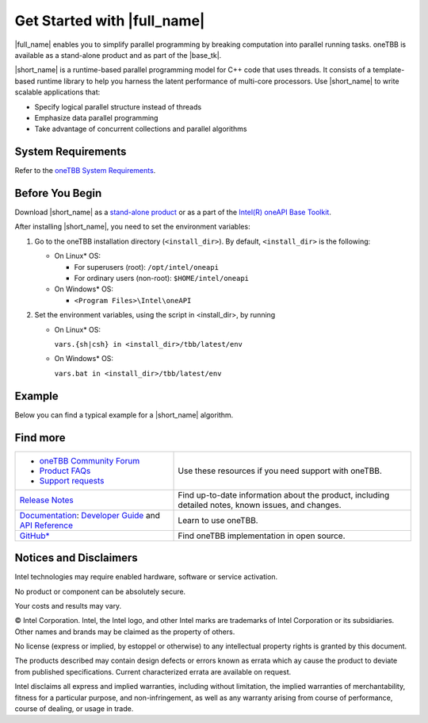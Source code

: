 .. _Get_Started_Guide

Get Started with |full_name|
============================


|full_name| enables you to simplify parallel programming by breaking 
computation into parallel running tasks. oneTBB is available as a stand-alone
product and as part of the |base_tk|.

|short_name| is a runtime-based parallel programming model for C++ code that uses threads.
It consists of a template-based runtime library to help you harness the latent performance
of multi-core processors. Use |short_name| to write scalable applications that:

- Specify logical parallel structure instead of threads
- Emphasize data parallel programming
- Take advantage of concurrent collections and parallel algorithms

System Requirements
*******************

Refer to the `oneTBB System Requirements <https://software.intel.com/content/www/us/en/develop/articles/intel-oneapi-threading-building-blocks-system-requirements.html>`_.


Before You Begin
****************

Download |short_name| as a `stand-alone product <https://software.intel.com/content/www/us/en/develop/articles/oneapi-standalone-components.html#onetbb>`_ 
or as a part of the `Intel(R) oneAPI Base Toolkit <https://software.intel.com/content/www/us/en/develop/tools/oneapi/base-toolkit/download.html>`_.

After installing |short_name|, you need to set the environment variables:
  
#. Go to the oneTBB installation directory (``<install_dir>``). By default, ``<install_dir>`` is the following:
     
   * On Linux* OS:
	 
     * For superusers (root): ``/opt/intel/oneapi``
     * For ordinary users (non-root): ``$HOME/intel/oneapi``
     
   * On Windows* OS:

     * ``<Program Files>\Intel\oneAPI``

#. Set the environment variables, using the script in <install_dir>, by running
     
   * On Linux* OS:
	 
     ``vars.{sh|csh} in <install_dir>/tbb/latest/env``
	   
   * On Windows* OS:
	 
     ``vars.bat in <install_dir>/tbb/latest/env``


Example
*******

Below you can find a typical example for a |short_name| algorithm.


Find more
*********

.. list-table:: 
   :widths: 40 60
   :header-rows: 0


   * - 
	   - `oneTBB Community Forum <https://community.intel.com/>`_
	   - `Product FAQs <https://software.intel.com/content/www/us/en/develop/support/faq-product.html>`_
	   - `Support requests <https://software.intel.com/content/www/us/en/develop/articles/how-to-create-a-support-request-at-online-service-center.html>`_
     - Use these resources if you need support with oneTBB.
   
   * - `Release Notes <https://software.intel.com/content/www/us/en/develop/articles/intel-oneapi-threading-building-blocks-release-notes.html>`_
     - Find up-to-date information about the product, including detailed notes, known issues, and changes.
   
   * - `Documentation <https://software.intel.com/content/www/us/en/develop/documentation/onetbb-documentation/top.html>`_: `Developer Guide <https://software.intel.com/content/www/us/en/develop/documentation/onetbb-documentation/top/onetbb-developer-guide.html>`_ and `API Reference <https://software.intel.com/content/www/us/en/develop/documentation/onetbb-documentation/top/onetbb-api-reference.html>`_
     - Learn to use oneTBB.   
   * - `GitHub* <https://github.com/oneapi-src/oneTBB>`_
     - Find oneTBB implementation in open source.
   

Notices and Disclaimers
***********************

Intel technologies may require enabled hardware, software or service activation.

No product or component can be absolutely secure.

Your costs and results may vary.

© Intel Corporation. Intel, the Intel logo, and other Intel marks are trademarks
of Intel Corporation or its subsidiaries. Other names and brands may be claimed
as the property of others.

No license (express or implied, by estoppel or otherwise) to any intellectual
property rights is granted by this document.

The products described may contain design defects or errors known as errata which
ay cause the product to deviate from published specifications. Current
characterized errata are available on request.

Intel disclaims all express and implied warranties, including without limitation,
the implied warranties of merchantability, fitness for a particular purpose,
and non-infringement, as well as any warranty arising from course of performance,
course of dealing, or usage in trade.

